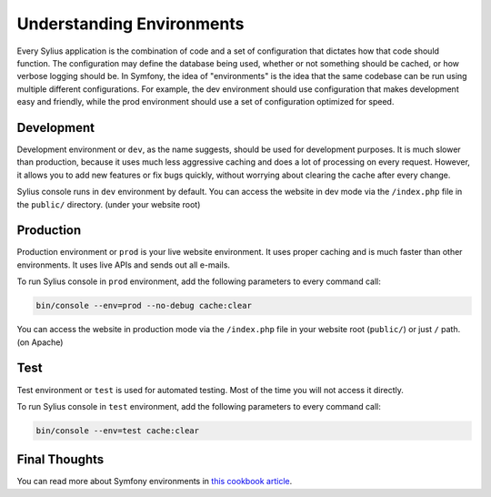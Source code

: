 .. index::
   single: Environments

Understanding Environments
==========================

Every Sylius application is the combination of code and a set of configuration that dictates how that code should function. The configuration may define the database being used, whether or not something should be cached, or how verbose logging should be. In Symfony, the idea of "environments" is the idea that the same codebase can be run using multiple different configurations. For example, the dev environment should use configuration that makes development easy and friendly, while the prod environment should use a set of configuration optimized for speed.

Development
-----------

Development environment or ``dev``, as the name suggests, should be used for development purposes. It is much slower than production, because it uses much less aggressive caching and does a lot of processing on every request.
However, it allows you to add new features or fix bugs quickly, without worrying about clearing the cache after every change.

Sylius console runs in ``dev`` environment by default. You can access the website in dev mode via the ``/index.php`` file in the ``public/`` directory. (under your website root)

Production
----------

Production environment or ``prod`` is your live website environment. It uses proper caching and is much faster than other environments. It uses live APIs and sends out all e-mails.

To run Sylius console in ``prod`` environment, add the following parameters to every command call:

.. code-block:: bash

   bin/console --env=prod --no-debug cache:clear

You can access the website in production mode via the ``/index.php`` file in your website root (``public/``) or just ``/`` path. (on Apache)

Test
----

Test environment or ``test`` is used for automated testing. Most of the time you will not access it directly.

To run Sylius console in ``test`` environment, add the following parameters to every command call:

.. code-block:: bash

   bin/console --env=test cache:clear

Final Thoughts
--------------

You can read more about Symfony environments in `this cookbook article <http://symfony.com/doc/current/cookbook/configuration/environments.html>`_.
